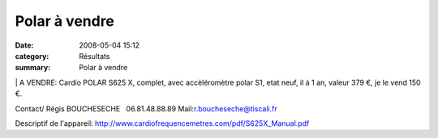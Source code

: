 Polar à vendre
==============

:date: 2008-05-04 15:12
:category: Résultats
:summary: Polar à vendre

|httpidataover-blogcom0120862-polar.JPG| | A VENDRE:
Cardio POLAR S625 X, complet, avec accèléromètre polar S1, etat neuf, il à 1 an, valeur 379 €, je le vend 150 €.

Contact/ Régis BOUCHESECHE   06.81.48.88.89
Mail:`r.boucheseche@tiscali.fr`_

Descriptif de l'appareil: `http://www.cardiofrequencemetres.com/pdf/S625X_Manual.pdf`_

.. |httpidataover-blogcom0120862-polar.JPG| image:: http://assets.acr-dijon.org/old/httpidataover-blogcom0120862-polar.JPG
.. _r.boucheseche@tiscali.fr: mailto:r.boucheseche@tiscali.fr
.. _http://www.cardiofrequencemetres.com/pdf/S625X_Manual.pdf: http://www.cardiofrequencemetres.com/pdf/S625X_Manual.pdf
